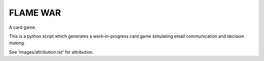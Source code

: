 FLAME WAR
=========

A card game.

This is a python script which generates a work-in-progress card game simulating email communication and decision making.

See 'images/attribution.txt' for attribution.
